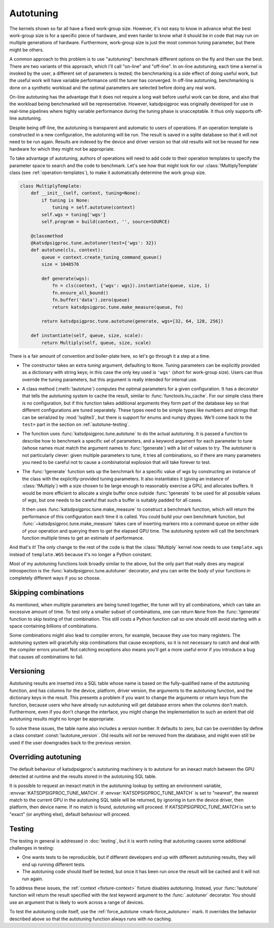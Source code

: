 Autotuning
==========
The kernels shown so far all have a fixed work-group size. However, it's not
easy to know in advance what the best work-group size is for a specific piece
of hardware, and even harder to know what it should be in code that may run on
multiple generations of hardware. Furthermore, work-group size is just the
most common tuning parameter, but there might be others.

A common approach to this problem is to use "autotuning": benchmark
different options on the fly and then use the best. There are two variants of
this approach, which I'll call "on-line" and "off-line". In on-line
autotuning, each time a kernel is invoked by the user, a different set of
parameters is tested; the benchmarking is a side effect of doing useful work,
but the useful work will have variable performance until the tuner has
converged. In off-line autotuning, benchmarking is done on a synthetic
workload and the optimal parameters are selected before doing any real work.

On-line autotuning has the advantage that it does not require a long wait
before useful work can be done, and also that the workload being benchmarked
will be representative. However, katsdpsigproc was originally developed for
use in real-time pipelines where highly variable performance during the tuning
phase is unacceptable. It thus only supports off-line autotuning.

Despite being off-line, the autotuning is transparent and automatic to users
of operations. If an operation template is constructed in a new configuration,
the autotuning will be run. The result is saved in a sqlite database so that
it will not need to be run again. Results are indexed by the device and driver
version so that old results will not be reused for new hardware for which they
might not be appropriate.

To take advantage of autotuning, authors of operations will need to add code
to their operation templates to specify the parameter space to search and the
code to benchmark. Let's see how that might look for our
:class:`!MultiplyTemplate` class (see :ref:`operation-templates`), to make it
automatically determine the work group size.

.. code:: python

    class MultiplyTemplate:
        def __init__(self, context, tuning=None):
            if tuning is None:
                tuning = self.autotune(context)
            self.wgs = tuning['wgs']
            self.program = build(context, '', source=SOURCE)

        @classmethod
        @katsdpsigproc.tune.autotuner(test={'wgs': 32})
        def autotune(cls, context):
            queue = context.create_tuning_command_queue()
            size = 1048576

            def generate(wgs):
                fn = cls(context, {'wgs': wgs}).instantiate(queue, size, 1)
                fn.ensure_all_bound()
                fn.buffer('data').zero(queue)
                return katsdpsigproc.tune.make_measure(queue, fn)

            return katsdpsigproc.tune.autotune(generate, wgs=[32, 64, 128, 256])

        def instantiate(self, queue, size, scale):
            return Multiply(self, queue, size, scale)

There is a fair amount of convention and boiler-plate here, so let's go
through it a step at a time.

- The constructor takes an extra `tuning` argument, defaulting to ``None``.
  Tuning parameters can be explicitly provided as a dictionary with string
  keys; in this case the only key used is ``'wgs'`` (short for work-group
  size). Users can thus override the tuning parameters, but this argument is
  really intended for internal use.

- A class method (:meth:`!autotune`) computes the optimal parameters for a given
  configuration. It has a decorator that tells the autotuning system to cache
  the result, similar to :func:`functools.lru_cache`. For our simple class there
  is no configuration, but if this function takes additional arguments they
  form part of the database key so that different configurations are tuned
  separately. These types need to be simple types like numbers and strings
  that can be serialized by :mod:`!sqlite3`, but there is support for enums and
  numpy dtypes. We'll come back to the ``test=`` part in the section on
  :ref:`autotune-testing`.

- The function uses :func:`katsdpsigproc.tune.autotune` to do the actual
  autotuning. It is passed a function to describe how to benchmark a
  specific set of parameters, and a keyword argument for each parameter to
  tune (whose names must match the argument names to :func:`!generate`) with a list
  of values to try. The autotuner is not particularly clever: given multiple
  parameters to tune, it tries all combinations, so if there are many
  parameters you need to be careful not to cause a combinatorial explosion
  that will take forever to test.

- The :func:`!generate` function sets up the benchmark for a specific value of
  `wgs` by constructing an instance of the class with the explicitly-provided
  tuning parameters. It also instantiates it (giving an instance of
  :class:`!Multiply`) with a size chosen to be large enough to reasonably
  exercise a GPU, and allocates buffers. It would be more efficient to
  allocate a single buffer once outside :func:`!generate` to be used for all
  possible values of `wgs`, but one needs to be careful that such a buffer is
  suitably padded for all cases.

  It then uses :func:`katsdpsigproc.tune.make_measure` to construct a
  benchmark function, which will return the performance of this configuration
  each time it is called. You could build your own benchmark function, but
  :func:`~katsdpsigproc.tune.make_measure` takes care of inserting markers
  into a command queue on either side of your operation and querying them to
  get the elapsed GPU time. The autotuning system will call the benchmark
  function multiple times to get an estimate of performance.

And that's it! The only change to the rest of the code is that the
:class:`!Multiply` kernel now needs to use ``template.wgs`` instead of
``template.WGS`` because it's no longer a Python constant.

Most of my autotuning functions look broadly similar to the above, but the
only part that really does any magical introspection is the
:func:`katsdpsigproc.tune.autotuner` decorator, and you can write the body of
your functions in completely different ways if you so choose.

Skipping combinations
---------------------
As mentioned, when multiple parameters are being tuned together, the tuner
will try all combinations, which can take an excessive amount of time. To test
only a smaller subset of combinations, one can return ``None`` from the
:func:`!generate` function to skip testing of that combination. This still
costs a Python function call so one should still avoid starting with a space
containing billions of combinations.

Some combinations might also lead to compiler errors, for example, because
they use too many registers. The autotuning system will gracefully skip
combinations that cause exceptions, so it is not necessary to catch and deal
with the compiler errors yourself. Not catching exceptions also means you'll
get a more useful error if you introduce a bug that causes *all* combinations
to fail.

Versioning
----------
Autotuning results are inserted into a SQL table whose name is based on the
fully-qualified name of the autotuning function, and has columns for the
device, platform, driver version, the arguments to the autotuning function,
and the dictionary keys in the result. This presents a problem if you want to
change the arguments or return keys from the function, because users who have
already run autotuning will get database errors when the columns don't match.
Furthermore, even if you don't change the interface, you might change the
implementation to such an extent that old autotuning results might no longer
be appropriate.

To solve these issues, the table name also includes a version number. It
defaults to zero, but can be overridden by define a class constant
:const:`!autotune_version`. Old results will *not* be removed from the
database, and might even still be used if the user downgrades back to the
previous version.

Overriding autotuning
---------------------
The default behaviour of katsdpsigproc's autotuning machinery is to autotune
for an inexact match between the GPU detected at runtime and the results
stored in the autotuning SQL table.

It is possible to request an inexact match in the autotuning lookup by
setting an environment variable, :envvar:`KATSDPSIGPROC_TUNE_MATCH`. If
:envvar:`KATSDPSIGPROC_TUNE_MATCH` is set to "nearest", the nearest match to the
current GPU in the autotuning SQL table will be returned, by ignoring in turn
the device driver, then platform, then device name. If no match is found,
autotuning will proceed. If `KATSDPSIGPROC_TUNE_MATCH` is set to "exact" (or
anything else), default behaviour will proceed.

.. _autotune-testing:

Testing
-------
The testing in general is addressed in :doc:`testing`, but it is worth noting
that autotuning causes some additional challenges in testing:

- One wants tests to be reproducible, but if different developers end up with
  different autotuning results, they will end up running different tests.

- The autotuning code should itself be tested, but once it has been run once
  the result will be cached and it will not run again.

To address these issues, the :ref:`context <fixture-context>` fixture disables
autotuning. Instead, your :func:`!autotune` function will return the result
specified with the `test` keyword argument to the :func:`.autotuner`
decorator. You should use an argument that is likely to work across a range of
devices.

To test the autotuning code itself, use the
:ref:`force_autotune <mark-force_autotune>` mark. It overrides the behavior
described above so that the autotuning function always runs with no caching.
